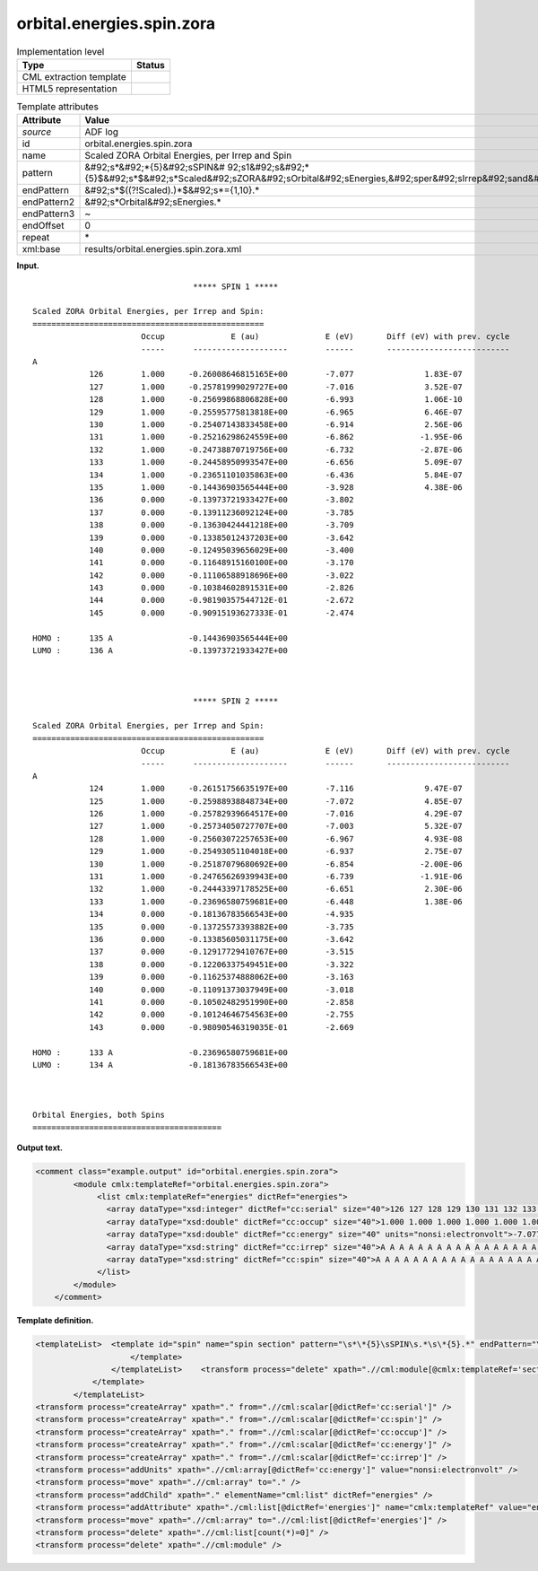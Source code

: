.. _orbital.energies.spin.zora-d3e2986:

orbital.energies.spin.zora
==========================

.. table:: Implementation level

   +----------------------------------------------------------------------------------------------------------------------------+----------------------------------------------------------------------------------------------------------------------------+
   | Type                                                                                                                       | Status                                                                                                                     |
   +============================================================================================================================+============================================================================================================================+
   | CML extraction template                                                                                                    | |image0|                                                                                                                   |
   +----------------------------------------------------------------------------------------------------------------------------+----------------------------------------------------------------------------------------------------------------------------+
   | HTML5 representation                                                                                                       | |image1|                                                                                                                   |
   +----------------------------------------------------------------------------------------------------------------------------+----------------------------------------------------------------------------------------------------------------------------+

.. table:: Template attributes

   +----------------------------------------------------------------------------------------------------------------------------+----------------------------------------------------------------------------------------------------------------------------+
   | Attribute                                                                                                                  | Value                                                                                                                      |
   +============================================================================================================================+============================================================================================================================+
   | *source*                                                                                                                   | ADF log                                                                                                                    |
   +----------------------------------------------------------------------------------------------------------------------------+----------------------------------------------------------------------------------------------------------------------------+
   | id                                                                                                                         | orbital.energies.spin.zora                                                                                                 |
   +----------------------------------------------------------------------------------------------------------------------------+----------------------------------------------------------------------------------------------------------------------------+
   | name                                                                                                                       | Scaled ZORA Orbital Energies, per Irrep and Spin                                                                           |
   +----------------------------------------------------------------------------------------------------------------------------+----------------------------------------------------------------------------------------------------------------------------+
   | pattern                                                                                                                    | &#92;s*&#92;*{5}&#92;sSPIN&#                                                                                               |
   |                                                                                                                            | 92;s1&#92;s&#92;*{5}$&#92;s*$&#92;s*Scaled&#92;sZORA&#92;sOrbital&#92;sEnergies,&#92;sper&#92;sIrrep&#92;sand&#92;sSpin.\* |
   +----------------------------------------------------------------------------------------------------------------------------+----------------------------------------------------------------------------------------------------------------------------+
   | endPattern                                                                                                                 | &#92;s*$((?!Scaled).)*$&#92;s*={1,10}.\*                                                                                   |
   +----------------------------------------------------------------------------------------------------------------------------+----------------------------------------------------------------------------------------------------------------------------+
   | endPattern2                                                                                                                | &#92;s*Orbital&#92;sEnergies.\*                                                                                            |
   +----------------------------------------------------------------------------------------------------------------------------+----------------------------------------------------------------------------------------------------------------------------+
   | endPattern3                                                                                                                | ~                                                                                                                          |
   +----------------------------------------------------------------------------------------------------------------------------+----------------------------------------------------------------------------------------------------------------------------+
   | endOffset                                                                                                                  | 0                                                                                                                          |
   +----------------------------------------------------------------------------------------------------------------------------+----------------------------------------------------------------------------------------------------------------------------+
   | repeat                                                                                                                     | \*                                                                                                                         |
   +----------------------------------------------------------------------------------------------------------------------------+----------------------------------------------------------------------------------------------------------------------------+
   | xml:base                                                                                                                   | results/orbital.energies.spin.zora.xml                                                                                     |
   +----------------------------------------------------------------------------------------------------------------------------+----------------------------------------------------------------------------------------------------------------------------+

**Input.**

::

                                      ***** SPIN 1 *****

    Scaled ZORA Orbital Energies, per Irrep and Spin:
    =================================================
                           Occup              E (au)              E (eV)       Diff (eV) with prev. cycle
                           -----      --------------------        ------       --------------------------
    A
                126        1.000     -0.26008646815165E+00        -7.077               1.83E-07
                127        1.000     -0.25781999029727E+00        -7.016               3.52E-07
                128        1.000     -0.25699868806828E+00        -6.993               1.06E-10
                129        1.000     -0.25595775813818E+00        -6.965               6.46E-07
                130        1.000     -0.25407143833458E+00        -6.914               2.56E-06
                131        1.000     -0.25216298624559E+00        -6.862              -1.95E-06
                132        1.000     -0.24738870719756E+00        -6.732              -2.87E-06
                133        1.000     -0.24458950993547E+00        -6.656               5.09E-07
                134        1.000     -0.23651101035863E+00        -6.436               5.84E-07
                135        1.000     -0.14436903565444E+00        -3.928               4.38E-06
                136        0.000     -0.13973721933427E+00        -3.802
                137        0.000     -0.13911236092124E+00        -3.785
                138        0.000     -0.13630424441218E+00        -3.709
                139        0.000     -0.13385012437203E+00        -3.642
                140        0.000     -0.12495039656029E+00        -3.400
                141        0.000     -0.11648915160100E+00        -3.170
                142        0.000     -0.11106588918696E+00        -3.022
                143        0.000     -0.10384602891531E+00        -2.826
                144        0.000     -0.98190357544712E-01        -2.672
                145        0.000     -0.90915193627333E-01        -2.474
     
    HOMO :      135 A                -0.14436903565444E+00
    LUMO :      136 A                -0.13973721933427E+00
     


                                      ***** SPIN 2 *****

    Scaled ZORA Orbital Energies, per Irrep and Spin:
    =================================================
                           Occup              E (au)              E (eV)       Diff (eV) with prev. cycle
                           -----      --------------------        ------       --------------------------
    A
                124        1.000     -0.26151756635197E+00        -7.116               9.47E-07
                125        1.000     -0.25988938848734E+00        -7.072               4.85E-07
                126        1.000     -0.25782939664517E+00        -7.016               4.29E-07
                127        1.000     -0.25734050727707E+00        -7.003               5.32E-07
                128        1.000     -0.25603072257653E+00        -6.967               4.93E-08
                129        1.000     -0.25493051104018E+00        -6.937               2.75E-07
                130        1.000     -0.25187079680692E+00        -6.854              -2.00E-06
                131        1.000     -0.24765626939943E+00        -6.739              -1.91E-06
                132        1.000     -0.24443397178525E+00        -6.651               2.30E-06
                133        1.000     -0.23696580759681E+00        -6.448               1.38E-06
                134        0.000     -0.18136783566543E+00        -4.935
                135        0.000     -0.13725573393882E+00        -3.735
                136        0.000     -0.13385605031175E+00        -3.642
                137        0.000     -0.12917729410767E+00        -3.515
                138        0.000     -0.12206337549451E+00        -3.322
                139        0.000     -0.11625374888062E+00        -3.163
                140        0.000     -0.11091373037949E+00        -3.018
                141        0.000     -0.10502482951990E+00        -2.858
                142        0.000     -0.10124646754563E+00        -2.755
                143        0.000     -0.98090546319035E-01        -2.669
     
    HOMO :      133 A                -0.23696580759681E+00
    LUMO :      134 A                -0.18136783566543E+00
     


    Orbital Energies, both Spins
    ========================================
       

**Output text.**

.. code:: xml

   <comment class="example.output" id="orbital.energies.spin.zora">
           <module cmlx:templateRef="orbital.energies.spin.zora">
                <list cmlx:templateRef="energies" dictRef="energies">
                  <array dataType="xsd:integer" dictRef="cc:serial" size="40">126 127 128 129 130 131 132 133 134 135 136 137 138 139 140 141 142 143 144 145 124 125 126 127 128 129 130 131 132 133 134 135 136 137 138 139 140 141 142 143</array>
                  <array dataType="xsd:double" dictRef="cc:occup" size="40">1.000 1.000 1.000 1.000 1.000 1.000 1.000 1.000 1.000 1.000 0.000 0.000 0.000 0.000 0.000 0.000 0.000 0.000 0.000 0.000 1.000 1.000 1.000 1.000 1.000 1.000 1.000 1.000 1.000 1.000 0.000 0.000 0.000 0.000 0.000 0.000 0.000 0.000 0.000 0.000</array>
                  <array dataType="xsd:double" dictRef="cc:energy" size="40" units="nonsi:electronvolt">-7.077 -7.016 -6.993 -6.965 -6.914 -6.862 -6.732 -6.656 -6.436 -3.928 -3.802 -3.785 -3.709 -3.642 -3.400 -3.170 -3.022 -2.826 -2.672 -2.474 -7.116 -7.072 -7.016 -7.003 -6.967 -6.937 -6.854 -6.739 -6.651 -6.448 -4.935 -3.735 -3.642 -3.515 -3.322 -3.163 -3.018 -2.858 -2.755 -2.669</array>
                  <array dataType="xsd:string" dictRef="cc:irrep" size="40">A A A A A A A A A A A A A A A A A A A A A A A A A A A A A A A A A A A A A A A A</array>
                  <array dataType="xsd:string" dictRef="cc:spin" size="40">A A A A A A A A A A A A A A A A A A A A B B B B B B B B B B B B B B B B B B B B</array>
                </list>
           </module>
       </comment>

**Template definition.**

.. code:: xml

   <templateList>  <template id="spin" name="spin section" pattern="\s*\*{5}\sSPIN\s.*\s\*{5}.*" endPattern="\s*LUMO.*" endPattern2="~" repeat="*">    <record>\s*\*{5}\sSPIN\s{A,cc:spin}\s\*{5}.*</record>    <transform process="setValue" xpath=".//cml:scalar[@dictRef='cc:spin' and text()='1']" value="A" />    <transform process="setValue" xpath=".//cml:scalar[@dictRef='cc:spin' and text()='2']" value="B" />    <record repeat="5" />    <templateList>      <template id="section" pattern="\s*\S+\s*" endPattern="\s*\S+\s*" endPattern2="~" endOffset="0" repeat="*">        <record>{A,cc:irrep}</record>        <record repeat="*">{I,cc:serial}{F,cc:occup}\s+\S+\s+{F,cc:energy}.*</record>        <transform process="addChild" xpath="./cml:list/cml:list" elementName="cml:scalar" dictRef="cc:irrep" />        <transform process="addAttribute" xpath=".//cml:scalar[@dictRef='cc:irrep']" name="dataType" value="xsd:string" />        <transform process="setValue" xpath=".//cml:scalar[@dictRef='cc:irrep']" value="$string(ancestor::cml:module[@cmlx:templateRef='section']//cml:scalar[@dictRef='cc:irrep' and text() != ''])" />        <transform process="addChild" xpath="./cml:list/cml:list" elementName="cml:scalar" dictRef="cc:spin" />        <transform process="addAttribute" xpath=".//cml:scalar[@dictRef='cc:spin']" name="dataType" value="xsd:string" />        <transform process="setValue" xpath=".//cml:scalar[@dictRef='cc:spin']" value="$string(ancestor::cml:module[@cmlx:templateRef='spin']//cml:scalar[@dictRef='cc:spin'])" />        <transform process="delete" xpath="./ancestor::cml:module[@cmlx:templateRef='spin']/cml:list/cml:scalar[@dictRef='cc:spin']" />                                            
                       </template>
                   </templateList>    <transform process="delete" xpath=".//cml:module[@cmlx:templateRef='section']/cml:list/cml:scalar" />
               </template>
           </templateList>
   <transform process="createArray" xpath="." from=".//cml:scalar[@dictRef='cc:serial']" />
   <transform process="createArray" xpath="." from=".//cml:scalar[@dictRef='cc:spin']" />
   <transform process="createArray" xpath="." from=".//cml:scalar[@dictRef='cc:occup']" />
   <transform process="createArray" xpath="." from=".//cml:scalar[@dictRef='cc:energy']" />
   <transform process="createArray" xpath="." from=".//cml:scalar[@dictRef='cc:irrep']" />
   <transform process="addUnits" xpath=".//cml:array[@dictRef='cc:energy']" value="nonsi:electronvolt" />
   <transform process="move" xpath=".//cml:array" to="." />
   <transform process="addChild" xpath="." elementName="cml:list" dictRef="energies" />
   <transform process="addAttribute" xpath="./cml:list[@dictRef='energies']" name="cmlx:templateRef" value="energies" />
   <transform process="move" xpath=".//cml:array" to=".//cml:list[@dictRef='energies']" />
   <transform process="delete" xpath=".//cml:list[count(*)=0]" />
   <transform process="delete" xpath=".//cml:module" />

.. |image0| image:: ../../imgs/Total.png
.. |image1| image:: ../../imgs/None.png
